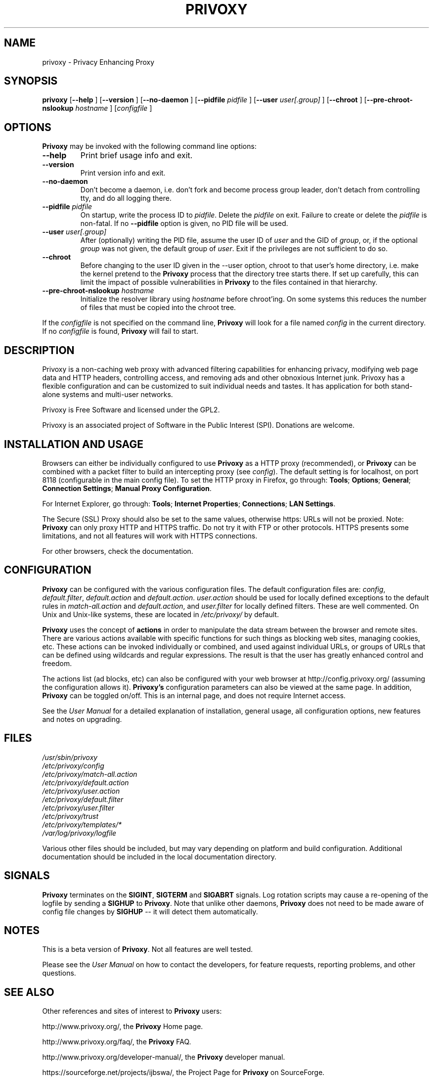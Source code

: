 .\" This manpage has been automatically generated by docbook2man 
.\" from a DocBook document.  This tool can be found at:
.\" <http://shell.ipoline.com/~elmert/comp/docbook2X/> 
.\" Please send any bug reports, improvements, comments, patches, 
.\" etc. to Steve Cheng <steve@ggi-project.org>.
.TH "PRIVOXY" "1" "10 October 2009" "Privoxy 3.0.15 beta" ""
.SH NAME
privoxy \- Privacy Enhancing Proxy
.SH SYNOPSIS

\fBprivoxy\fR [\fB\-\-help\fR ] [\fB\-\-version\fR ] [\fB\-\-no-daemon\fR ] [\fB\-\-pidfile \fIpidfile\fB\fR ] [\fB\-\-user \fIuser[.group]\fB\fR ] [\fB\-\-chroot\fR ] [\fB\-\-pre-chroot-nslookup \fIhostname\fB\fR ] [\fB\fIconfigfile\fB\fR ]

.SH "OPTIONS"
.PP
\fBPrivoxy\fR may be invoked with the following command line
options:
.TP
\fB\-\-help\fR
Print brief usage info and exit.
.TP
\fB\-\-version\fR
Print version info and exit.
.TP
\fB\-\-no-daemon\fR
Don't  become  a daemon, i.e. don't fork and become process group
leader, don't detach from controlling tty, and do all logging there.
.TP
\fB\-\-pidfile \fIpidfile\fB\fR
On startup, write the process ID to \fIpidfile\fR.
Delete the \fIpidfile\fR on exit.
Failure to create or delete the \fIpidfile\fR
is non-fatal. If no \fB\-\-pidfile\fR option is given, no PID file will be used.
.TP
\fB\-\-user \fIuser[.group]\fB\fR
After (optionally) writing the PID file, assume the user ID of
\fIuser\fR and the GID of
\fIgroup\fR, or, if the optional
\fIgroup\fR was not given, the default group of
\fIuser\fR. Exit if the privileges are not
sufficient to do so.
.TP
\fB\-\-chroot\fR
Before changing to the user ID given in the \-\-user option, chroot to
that user's home directory, i.e. make the kernel pretend to the
\fBPrivoxy\fR process that the directory tree starts
there. If set up carefully, this can limit the impact of possible
vulnerabilities in \fBPrivoxy\fR to the files contained in
that hierarchy. 
.TP
\fB\-\-pre-chroot-nslookup \fIhostname\fB\fR
Initialize the resolver library using \fIhostname\fR
before chroot'ing. On some systems this reduces the number of files
that must be copied into the chroot tree.
.PP
If the \fIconfigfile\fR is not specified on  the  command  line,
\fBPrivoxy\fR  will  look for a file named
\fIconfig\fR in the current directory. If no
\fIconfigfile\fR is found, \fBPrivoxy\fR will 
fail to start.
.SH "DESCRIPTION"
.PP
Privoxy is a non-caching web proxy with advanced filtering capabilities
for enhancing privacy, modifying web page data and HTTP headers, controlling
access, and removing ads and other obnoxious Internet junk. Privoxy has a
flexible configuration and can be customized to suit individual needs and tastes.
It has application for both stand-alone systems and multi-user networks.
.PP
Privoxy is Free Software and licensed under the GPL2.
.PP
Privoxy is an associated project of Software in the Public Interest (SPI).
Donations are welcome.
.SH "INSTALLATION AND USAGE"
.PP
Browsers can either be individually configured to use
\fBPrivoxy\fR as a HTTP proxy (recommended),
or \fBPrivoxy\fR can be combined with a packet
filter to build an intercepting proxy
(see \fIconfig\fR).  The default setting is  for
localhost,  on port  8118 (configurable in the main config file).  To set the
HTTP proxy in Firefox, go through: \fBTools\fR; 
\fBOptions\fR; \fBGeneral\fR;
\fBConnection Settings\fR;
\fBManual Proxy Configuration\fR. 
.PP
For Internet Explorer, go through: \fBTools\fR; 
\fBInternet Properties\fR; \fBConnections\fR;
\fBLAN Settings\fR. 
.PP
The Secure (SSL) Proxy should also be set to the same values, otherwise
https: URLs will not be proxied. Note: \fBPrivoxy\fR can only
proxy HTTP and HTTPS traffic. Do not try it with FTP or other protocols.
HTTPS presents some limitations, and not all features will work with HTTPS 
connections.
.PP
For other browsers, check the documentation.
.SH "CONFIGURATION"
.PP
\fBPrivoxy\fR can be configured with the various configuration
files. The default configuration files are: \fIconfig\fR,
\fIdefault.filter\fR, \fIdefault.action\fR and
\fIdefault.action\fR. \fIuser.action\fR should 
be used for locally defined exceptions to the default rules in
\fImatch-all.action\fR and \fIdefault.action\fR,
and \fIuser.filter\fR for locally defined filters. These are
well commented.  On Unix and Unix-like systems, these are located in
\fI/etc/privoxy/\fR by default. 
.PP
\fBPrivoxy\fR uses the concept of \fBactions\fR 
in order to manipulate the data stream between the browser and remote sites.
There are various actions available with specific functions for such things 
as blocking web sites, managing cookies, etc. These actions can be invoked
individually or combined, and used against individual URLs, or groups of URLs 
that can be defined using wildcards and regular expressions. The result is
that the user has greatly enhanced control and freedom.
.PP
The actions list (ad blocks, etc) can also be configured with your
web browser at http://config.privoxy.org/ 
(assuming the configuration allows it).
\fBPrivoxy's\fR configuration parameters  can also  be viewed at
the same page. In addition, \fBPrivoxy\fR can be toggled on/off.
This is an internal page, and does not require Internet access.
.PP
See the \fIUser Manual\fR for a detailed
explanation of installation, general usage, all configuration options, new
features and notes on upgrading.
.SH "FILES"

.nf
 
 \fI/usr/sbin/privoxy\fR
 \fI/etc/privoxy/config\fR
 \fI/etc/privoxy/match-all.action\fR
 \fI/etc/privoxy/default.action\fR
 \fI/etc/privoxy/user.action\fR
 \fI/etc/privoxy/default.filter\fR
 \fI/etc/privoxy/user.filter\fR
 \fI/etc/privoxy/trust\fR
 \fI/etc/privoxy/templates/*\fR
 \fI/var/log/privoxy/logfile\fR
.fi
.PP
Various other files should be included, but may vary depending on platform
and build configuration. Additional documentation should be included in the local
documentation directory.
.SH "SIGNALS"
.PP
\fBPrivoxy\fR terminates on the \fBSIGINT\fR,
\fBSIGTERM\fR and \fBSIGABRT\fR signals. Log
rotation scripts may cause a re-opening of the logfile by sending a 
\fBSIGHUP\fR to \fBPrivoxy\fR. Note that unlike
other daemons,  \fBPrivoxy\fR does not need to be made aware of
config file changes by \fBSIGHUP\fR -- it will detect them
automatically. 
.SH "NOTES"
.PP
This is a beta version of \fBPrivoxy\fR. Not
all features are well tested.
.PP
Please see the \fIUser Manual\fR on how to contact the
developers, for feature requests, reporting problems, and other questions.
.SH "SEE ALSO"
.PP
Other references and sites of interest to \fBPrivoxy\fR
users:
.PP

http://www.privoxy.org/, 
the \fBPrivoxy\fR Home page. 

http://www.privoxy.org/faq/, 
the \fBPrivoxy\fR FAQ. 

http://www.privoxy.org/developer-manual/, 
the \fBPrivoxy\fR developer manual. 

https://sourceforge.net/projects/ijbswa/, 
the Project Page for \fBPrivoxy\fR on 
SourceForge.

http://config.privoxy.org/,
the web-based user interface. \fBPrivoxy\fR must be
running for this to work. Shortcut: http://p.p/

https://sourceforge.net/tracker/?group_id=11118&atid=460288, to submit ``misses'' and other
configuration related suggestions to the developers. 
.SH "DEVELOPMENT TEAM"

.nf
 Fabian Keil, lead developer
 David Schmidt, developer

 Hal Burgiss
 Mark Miller
 Gerry Murphy
 Lee Rian
 Roland Rosenfeld
.fi
.SH "COPYRIGHT AND LICENSE"
.SS "COPYRIGHT"
.PP
Copyright (C) 2001-2009 by Privoxy Developers <ijbswa-developers@lists.sourceforge.net>
.PP
Some source code is based on code Copyright (C) 1997 by Anonymous Coders
and Junkbusters, Inc. and licensed under the \fIGNU General Public
License\fR.
.SS "LICENSE"
.PP
\fBPrivoxy\fR is free software; you can
redistribute it and/or modify it under the terms of the 
\fIGNU General Public License\fR, version 2,
as published by the Free Software Foundation.
.PP
This program is distributed in the hope that it will be useful, but WITHOUT
ANY WARRANTY; without even the implied warranty of MERCHANTABILITY or
FITNESS FOR A PARTICULAR PURPOSE.  See the  \fIGNU General Public License\fR for details.
.PP
You should have received a copy of the \fIGNU GPL\fR
along with this program; if not, write to the  Free Software
Foundation, Inc. 51 Franklin Street, Fifth Floor
Boston, MA 02110-1301
USA 
